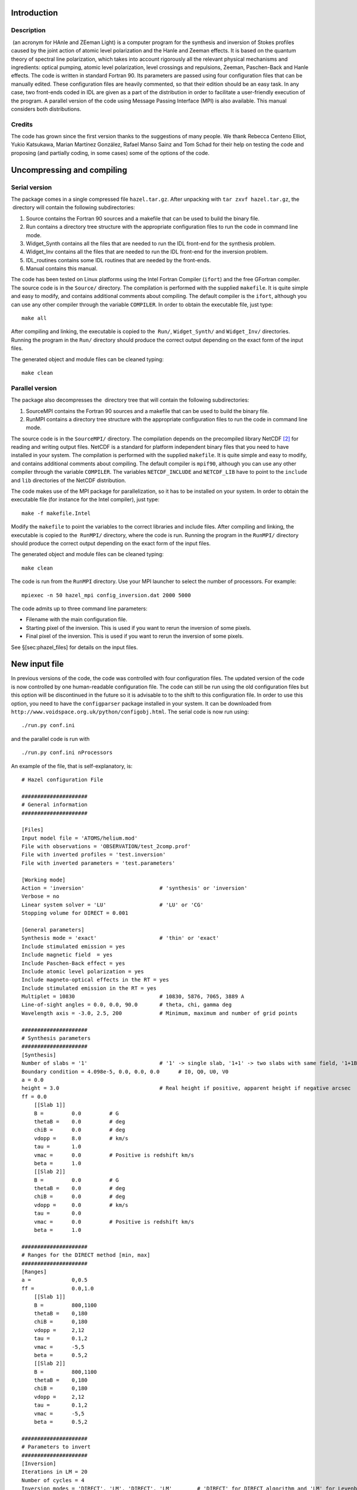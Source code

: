 Introduction
============

Description
-----------

 (an acronym for HAnle and ZEeman Light) is a computer program for the
synthesis and inversion of Stokes profiles caused by the joint action of
atomic level polarization and the Hanle and Zeeman effects. It is based
on the quantum theory of spectral line polarization, which takes into
account rigorously all the relevant physical mechanisms and ingredients:
optical pumping, atomic level polarization, level crossings and
repulsions, Zeeman, Paschen-Back and Hanle effects. The code is written
in standard Fortran 90. Its parameters are passed using four
configuration files that can be manually edited. These configuration
files are heavily commented, so that their edition should be an easy
task. In any case, two front-ends coded in IDL are given as a part of
the distribution in order to facilitate a user-friendly execution of the
program. A parallel version of the code using Message Passing Interface
(MPI) is also available. This manual considers both distributions.

Credits
-------

The code has grown since the first version thanks to the suggestions of
many people. We thank Rebecca Centeno Elliot, Yukio Katsukawa, Marian
Martínez González, Rafael Manso Sainz and Tom Schad for their help on
testing the code and proposing (and partially coding, in some cases)
some of the options of the code.

Uncompressing and compiling 
============================

Serial version
--------------

The package comes in a single compressed file ``hazel.tar.gz``. After
unpacking with ``tar zxvf hazel.tar.gz``, the  directory will contain
the following subdirectories:

#. Source contains the Fortran 90 sources and a makefile that can be
   used to build the binary file.

#. Run contains a directory tree structure with the appropriate
   configuration files to run the code in command line mode.

#. Widget\_Synth contains all the files that are needed to run the IDL
   front-end for the synthesis problem.

#. Widget\_Inv contains all the files that are needed to run the IDL
   front-end for the inversion problem.

#. IDL\_routines contains some IDL routines that are needed by the
   front-ends.

#. Manual contains this manual.

The code has been tested on Linux platforms using the Intel Fortran
Compiler (``ifort``) and the free GFortran compiler. The source code is
in the ``Source/`` directory. The compilation is performed with the
supplied ``makefile``. It is quite simple and easy to modify, and
contains additional comments about compiling. The default compiler is
the ``ifort``, although you can use any other compiler through the
variable ``COMPILER``. In order to obtain the executable file, just
type:

::

           make all

After compiling and linking, the executable is copied to the  ``Run/``,
``Widget_Synth/`` and ``Widget_Inv/`` directories. Running the program
in the ``Run/`` directory should produce the correct output depending on
the exact form of the input files.

The generated object and module files can be cleaned typing:

::

           make clean

Parallel version
----------------

The package also decompresses the  directory tree that will contain the
following subdirectories:

#. SourceMPI contains the Fortran 90 sources and a makefile that can be
   used to build the binary file.

#. RunMPI contains a directory tree structure with the appropriate
   configuration files to run the code in command line mode.

The source code is in the ``SourceMPI/`` directory. The compilation
depends on the precompiled library NetCDF [2]_ for reading and writing
output files. NetCDF is a standard for platform independent binary files
that you need to have installed in your system. The compilation is
performed with the supplied ``makefile``. It is quite simple and easy to
modify, and contains additional comments about compiling. The default
compiler is ``mpif90``, although you can use any other compiler through
the variable ``COMPILER``. The variables ``NETCDF_INCLUDE`` and
``NETCDF_LIB`` have to point to the ``include`` and ``lib`` directories
of the NetCDF distribution.

The code makes use of the MPI package for parallelization, so it has to
be installed on your system. In order to obtain the executable file (for
instance for the Intel compiler), just type:

::

           make -f makefile.Intel

Modify the ``makefile`` to point the variables to the correct libraries
and include files. After compiling and linking, the executable is copied
to the  ``RunMPI/`` directory, where the code is run. Running the
program in the ``RunMPI/`` directory should produce the correct output
depending on the exact form of the input files.

The generated object and module files can be cleaned typing:

::

           make clean

The code is run from the ``RunMPI`` directory. Use your MPI launcher to
select the number of processors. For example:

::

    mpiexec -n 50 hazel_mpi config_inversion.dat 2000 5000

The code admits up to three command line parameters:

-  Filename with the main configuration file.

-  Starting pixel of the inversion. This is used if you want to rerun
   the inversion of some pixels.

-  Final pixel of the inversion. This is used if you want to rerun the
   inversion of some pixels.

See §[sec:phazel\_files] for details on the input files.

New input file
==============

In previous versions of the code, the code was controlled with four
configuration files. The updated version of the code is now controlled
by one human-readable configuration file. The code can still be run
using the old configuration files but this option will be discontinued
in the future so it is advisable to to the shift to this configuration
file. In order to use this option, you need to have the ``configparser``
package installed in your system. It can be downloaded from
``http://www.voidspace.org.uk/python/configobj.html``. The serial code
is now run using:

::

    ./run.py conf.ini

and the parallel code is run with

::

    ./run.py conf.ini nProcessors

An example of the file, that is self-explanatory, is:

::

    # Hazel configuration File

    #####################
    # General information
    #####################

    [Files]
    Input model file = 'ATOMS/helium.mod'
    File with observations = 'OBSERVATION/test_2comp.prof'
    File with inverted profiles = 'test.inversion'
    File with inverted parameters = 'test.parameters'

    [Working mode]
    Action = 'inversion'                        # 'synthesis' or 'inversion'
    Verbose = no
    Linear system solver = 'LU'                 # 'LU' or 'CG'
    Stopping volume for DIRECT = 0.001

    [General parameters]
    Synthesis mode = 'exact'                    # 'thin' or 'exact'
    Include stimulated emission = yes
    Include magnetic field  = yes
    Include Paschen-Back effect = yes
    Include atomic level polarization = yes
    Include magneto-optical effects in the RT = yes
    Include stimulated emission in the RT = yes
    Multiplet = 10830                           # 10830, 5876, 7065, 3889 A
    Line-of-sight angles = 0.0, 0.0, 90.0       # theta, chi, gamma deg
    Wavelength axis = -3.0, 2.5, 200            # Minimum, maximum and number of grid points

    #####################
    # Synthesis parameters
    #####################
    [Synthesis]
    Number of slabs = '1'                       # '1' -> single slab, '1+1' -> two slabs with same field, '1+1B' -> 2 slabs with different field, '2' -> two slabs added with a filling factor
    Boundary condition = 4.098e-5, 0.0, 0.0, 0.0      # I0, Q0, U0, V0
    a = 0.0
    height = 3.0                                # Real height if positive, apparent height if negative arcsec
    ff = 0.0
        [[Slab 1]]
        B =         0.0         # G
        thetaB =    0.0         # deg
        chiB =      0.0         # deg
        vdopp =     8.0         # km/s
        tau =       1.0
        vmac =      0.0         # Positive is redshift km/s
        beta =      1.0
        [[Slab 2]]
        B =         0.0         # G
        thetaB =    0.0         # deg
        chiB =      0.0         # deg
        vdopp =     0.0         # km/s
        tau =       0.0
        vmac =      0.0         # Positive is redshift km/s
        beta =      1.0

    #####################
    # Ranges for the DIRECT method [min, max]
    #####################
    [Ranges]
    a =             0,0.5
    ff =            0.0,1.0
        [[Slab 1]]
        B =         800,1100
        thetaB =    0,180
        chiB =      0,180
        vdopp =     2,12
        tau =       0.1,2
        vmac =      -5,5
        beta =      0.5,2
        [[Slab 2]]
        B =         800,1100
        thetaB =    0,180
        chiB =      0,180
        vdopp =     2,12
        tau =       0.1,2
        vmac =      -5,5
        beta =      0.5,2
        
    #####################
    # Parameters to invert
    #####################
    [Inversion]
    Iterations in LM = 20
    Number of cycles = 4
    Inversion modes = 'DIRECT', 'LM', 'DIRECT', 'LM'        # 'DIRECT' for DIRECT algorithm and 'LM' for Levenberg-Marquardt
        [[Cycles]]
        a =             1, 1, 0, 0
        ff =            0, 0, 0, 0
            [[[Slab 1]]]
            B =         0, 0, 1, 1
            thetaB =    0, 0, 1, 1
            chiB =      0, 0, 1, 1
            vdopp =     1, 1, 0, 0
            tau =       1, 1, 0, 0
            vmac =      1, 1, 0, 0
            beta =      0, 0, 0, 0
            [[[Slab 2]]]
            B =         0, 0, 0, 0
            thetaB =    0, 0, 0, 0
            chiB =      0, 0, 0, 0
            vdopp =     0, 0, 0, 0
            tau =       0, 0, 0, 0
            vmac =      0, 0, 0, 0
            beta =      0, 0, 0, 0
        [[Weights]]
            Stokes I =  1.0, 1.0, 1.0, 1.0
            Stokes Q =  0.0, 0.0, 1.0, 1.0
            Stokes U =  0.0, 0.0, 1.0, 1.0
            Stokes V =  0.0, 0.0, 1.0, 1.0

Input files
===========

 is controlled via four configuration files. All configuration files are
fully commented, so that changing any parameter should be an easy task.
In the following, we describe them step by step.

``config_inversion.dat``
------------------------

This file can be considered as the main configuration file and it is the
only one that has to have a fixed name. This file is used to indicate
the names of the input files, the names of the output files, verbosity
level and to decide whether  is to be applied to work in synthesis or
inversion mode. Using the example included in the present version of ,
we analyze one by one all the inputs.

::

    # Input model file
    'ATOMS/helium.mod'

Definition of the file with the atomic model. See §[sec:atomic\_model]
for an explanation of the file format.

::

    # Initial parameters file
    'init_parameters.dat'

Definition of the file with the initial parameters of the problem. The
values of the parameters in this file are taken as initial values for
the inversion or for the synthesis. See §[sec:init\_parameters] for a
detailed description of the file.

::

    # Range of parameters for the DIRECT method
    'direct_range.dat'

This file is used to define the lower and upper limits of the intervals
inside which the DIRECT method searches for the minimum of the
:math:`\chi^2` function. See §[sec:direct\_range] for details.

::

    # Output for the upper level rho^K_Q(J,J') in the vertical reference frame
    'ATOMIC_POL/vertical_upper.rho'

    # Output for the lower level rho^K_Q(J,J') in the vertical reference frame
    'ATOMIC_POL/vertical_lower.rho'

    # Output for the upper level rho^K_Q(J,J') in the mag. field reference frame
    'ATOMIC_POL/magnetic_upper.rho'

    # Output for the lower level rho^K_Q(J,J') in the mag. field reference frame
    'ATOMIC_POL/magnetic_lower.rho'

The previous lines define the output files where the spherical tensor
components of the density matrix are saved. Note that the code stores
only the density matrix elements of the upper and lower level of the
desired transition. The elements of the atomic density matrix depend on
the chosen reference system, and the two most desired reference systems
are the one in which the quantization axis is chosen along the solar
local vertical direction and the one in which the quantization axis is
chosen along the magnetic field vector.

::

    # Output absorption/emission coefficients
    'INVERTED/rtcoef.emer'

    # Output absorption/emission coefficients neglecting atomic polarization
    'INVERTED/rtcoef_noatompol.emer'

The emission coefficients :math:`\epsilon_{I,Q,U,V}`, the absorption
coefficients :math:`\eta_{I,Q,U,V}` and the anomalous dispersion
coefficients :math:`\rho_{Q,U,V}` for each wavelength point are saved in
these files. The first file includes the effects of atomic level
polarization, while the second one neglects its influence.

::

    # File with the observed profiles
    'OBSERVATION/test.prof'

When using the code in the inversion mode, this file is the one used for
the input of the observed Stokes profiles. The format of this file
depends on which version of the code is used. For , it is very simple.
The first line indicates the number of wavelength points and the
normalization (use ’cont’ or ’peak’). Then, a table with nine columns
gives the value of the wavelength shift with respect to the center of
the multiplet, the Stokes vector at each wavelength normalized to the
maximum intensity, and an estimation of the noise standard deviation at
each wavelength normalized to the maximum intensity. See the example
file contained in the  distribution for more details. Note that these
lines have to be present in the input file even if  is used in synthesis
mode.

When using , the input file is more complicated and is described in
§[sec:phazel\_files].

::

    # File with the inverted profiles
    'test.inversion'

    # File with the parameters from the inversion
    'test.parameters'

The final Stokes profiles resulting from the synthesis or inversion
options is saved in the file indicated in the first line. The format is
the same as that explained for the file containing the observation. When
 is run in inversion mode, the final inferred parameters of the model
are saved in the file indicated in the second line. Again, for  the
output files are described in §[sec:phazel\_files].

::

    # File that sets the parameters to invert
    'invert_parameters.dat'

This file defines which parameters to invert in the inversion mode,
together with the algorithm to be used in each cycle and the weight used
for each Stokes parameter.

::

    # Verbose mode (0-> no, 1-> yes)
    0

Flag to connect or disconnect the verbose mode. For the inversion of
Stokes profiles affected by atomic level polarization it is sometimes
useful to turn the verbose mode on for analyzing the process of the code
while calculating.

::

    # Linear system solver (0-> LU, 1-> CG)
    0

This flag is used to choose the algorithm that solves the linear system
of statistical equilibrium equations. For relatively simple models, the
LU decomposition does a very good job in terms of speed. If the number
of unknowns (i.e., of :math:`\rho^K_Q(J,J')` elements) turns out to be
of the order of or larger than :math:`10^3`, conjugate gradients (CG)
methods are a much better option. We recommend to use the LU
decomposition when possible and move to the CG solution only when
necessary. The CG solution are based on routines developed by Dr. Mark
K. Seager from Lawrence Livermore National Lab.

::

    # Optically thin (0), slab no-MO (1), M-E (2), slab DELOPAR (3), 
                           simplified slab (4), exact slab (5)
    5

This flag is used to choose the level of approximation for the solution
of the radiative transfer equation. The meaning of each option is
explained below in §[sec:radiative\_transfer].

::

    # Synthesis mode -> 0 , Inversion mode -> 1
    0

This flag controls the working mode of the code (synthesis or
inversion).

``init_parameters.dat``
-----------------------

This important file establishes the parameters of the model, together
with the definition of the scattering geometry. It includes also flags
to turn on or discard different physical mechanisms. In the synthesis
mode, the values in this file are used to carry out the synthesis. In
the inversion mode, the values in this file are chosen as initial
conditions for the inversion for those parameters that are left free.
For those that are left fixed, the code uses the values defined in this
file. We explain them step by step.

::

    # Include stimulated emission (0-> no, 1-> yes)
    1

This flag is used to take into account or discard the effect of
stimulated emission in the emergent Stokes profiles. Although stimulated
emission is negligible for most solar it can be of importance for very
strong radiation fields. We recommend to use always 1 since the
computational time is barely affected by this flag.

::

    # Include magnetic field (0-> no, 1-> yes)
    1

This flag is used to slightly reduce the computational work for the
non-magnetic case because, if set to zero, the magnetic kernel [see Eq.
([eq:see])] is not calculated.

::

    # Include depolarization rates (0-> no, 1-> yes)
    0

    # Value of delta if depol. rates are included (not used if prev. value = 0)
    1.d14

In the present version of  it is possible to include the effect of
depolarizing collisions only in the ground level of the atomic system.
In case the effect of collisions is to be accounted for, set the first
parameter to 1 and give the collisional rate in the next parameter in
units of s\ :math:`^{-1}`.

::

    # Include Paschen-Back effect (0-> no, 1-> yes)
    1

The effect of a magnetic field on the energy levels of the atomic system
can be calculated under the approximation of the linear Zeeman effect or
in the general case of the intermediate Paschen-Back effect. If this
flag is set to 0, the approximation of the linear Zeeman effect is used
and no perturbations between different :math:`J` levels of a term are
taken into account. If the flag is set to 1, the general theory of the
Paschen-Back effect is used to calculate the wavelength positions and
the strengths of the :math:`\pi` and :math:`\sigma` components. The
difference in the computational work between both approaches is rather
small.

::

    # Number of slabs (1-> 1 slab, 2-> 2 slabs with same B, 
    3-> 2 slabs with different B, -2 -> 2 slabs with filling factor)

 can be used using one slab (option 1) of constant physical properties
or two (options 2 and 3 and -2). The difference between options 2 and 3
is that option 2 considers both slabs to have exactly the same field
while option 3 considers two different fields. As a consequence, the
computing time is smaller in option 2. In both options, the second slab
is placed in front of the first one, so that the boundary condition of
the second slab is the emergent radiation from the first. In option -2,
the radiation emerging from both slabs is added weighted with a filling
factor, which is indicated below.

::

    # Magnetic field strength [G], thetaB [degrees], chiB [degrees]
    0.3d0 90.d0 90.d0

The magnetic field vector is defined here. The strength in G and the
inclination and azimuth angles in degrees define the magnetic field
vector. The angles are defined with respect to the vertical direction in
the atmosphere, as shown in Fig. [fig:geometry]. Note that, if the
azimuth of the field is set to 999, the random azimuth solution is
obtained following the strategy explained in Appendix C of
:raw-latex:`\cite{belluzzi07}`. If two slabs are used (setting option 3
or -2 above), put the two field vectors next to each one in the format
:math:`(B,\theta_B,\chi_B)_1 (B,\theta_B,\chi_B)_2`.

::

    # Apparent height (if <0) or real height (if >0) of the atoms in arcsec
    3.d0

The tensors :math:`J^0_0` and :math:`J^2_0` that quantify the mean
intensity of the radiation field and its anisotropy are calculated
assuming a standard solar center-to-limb variation (CLV) and taking into
account geometrical effects. This parameter gives the height at which
the slab of atoms is placed with respect to the surface of the Sun.

::

    # Optical depth of the slab in the maximum of I (slab) or strength of the line (ME)
    1.0d0

This quantity is the optical depth of the slab at the wavelength
position of the maximum absorption or emission in Stokes :math:`I`. For
example, for the 10830 Å multiplet of He i, this is the position of the
red blended component. If two slabs with option 2 or 3 are used, put the
two optical depths together. If option -2 is used, then add the filling
factor as a third number.

::

    # Source function increase
    1.d0

The source function of the slab will be multiplied by this number. This
is a way to generate lines in emission even when the slab is seen on the
solar disk. If two components (one after the other) are used, this
number only modifies the source function of the second component. This
allows us to simulate self-absorption in the code.

::

    # Boundary Stokes parameters (I0,Q0,U0,V0)
    4.098d-5 0.d0 0.d0 0.d0

Boundary conditions for the Stokes vector used in the solution of the
radiative transfer equation. If the radiation field is the photospheric
continuum, the IDL routine ``IDL_routines/solar_field.pro`` can be used
to return an estimation.

::

    # Transition where to compute the emergent Stokes profiles
    1

From the transitions defined in the atomic model, the code calculates
the emergent Stokes profiles for the chosen transition. For the moment,
only one transition at a time is allowed. We plan to extend this to
synthesize several lines.

::

    # Include atomic level polarization? (0-> no, 1-> yes)
    1

The synthesis or inversion options can be used taking into account or
neglecting the presence of atomic level polarization. This flag controls
it.

::

    # Observation angle with respect to the local solar vertical theta,chi,gamma [degrees]
    0.d0 0.d0 90.d0

The line-of-sight direction is defined using the angles described in
Fig. [fig:geometry]. All angles are given in degrees.

::

    # Wavelength axis: minimum, maximum and number of grid points
    -3.d0 2.5d0 200

In case the code is run in synthesis mode, this line is used to set the
lower and upper limits (in cm\ :math:`^{-1}`) of the wavelength axis.
The last parameter gives the number of wavelength points to be used. In
the inversion mode, the wavelength axis is chosen automatically from the
observation and these numbers are overridden.

::

    # Line wavelength [A], Doppler velocity [km/s] and damping [a]
    10829.0911d0   6.5d0   0.d0

This line is used to define the wavelength of the multiplet (wavelength
of the :math:`(L,S) \to (L',S')` transition), the Doppler width of the
line in km s\ :math:`^{-1}` and the reduced damping constant. If two
slabs (through options 3 or -2) are used, add the Doppler width of the
second component next to the first one. Concerning the reduced damping
constant, if its value is negative, it is computed using the natural
damping and using the Doppler broadening. The absolute value of the
input value is used then as an enhancement factor (so you should use
:math:`-1` is you want to use the natural width).

::

    # Macroscopic velocity [km/s] (>0 is a redshift)
    0.d0

This defines the wavelength shift produced by the presence of a bulk
motion of the plasma. Note that positive velocities imply redshifts. If
two components (options 2, 3 or -2) are used, put the two bulk
velocities.

::

    # Include magneto-optical effects in the RT
    1

It is possible to include (1) or neglect (0) the influence of the
anomalous dispersion coefficients :math:`\rho_{Q,U,V}` in the
calculation of the emergent Stokes profiles.

::

    # Include stimulated emission in the RT
    1

This flag controls whether we include (1) or neglect (0) the influence
of the stimulated emission in the calculation of the emergent Stokes
profiles.

``direct_range.dat``
--------------------

The DIRECT global optimization method is used to give a first estimation
of the parameters from which the Levenberg-Marquardt method is applied
to locate the minimum of the :math:`\chi^2` surface. The behavior of the
DIRECT method is controlled with this file, in which we must specify the
upper and lower limits of the model parameters, together with details
about the stopping criterion. In the following, we describe all the
options in detail.

::

    # Output file
    'direct.location'

The DIRECT method tries to evaluate the merit function :math:`\chi^2` as
few times as possible. The code saves in this file the values of the
parameters at which the algorithm has carried out the evaluation of the
merit function. This can be useful for analyzing the presence of
ambiguities. In this case, the method will clearly mark the position of
the possible solutions by evaluating the merit function more times in
the surroundings of the compatible solutions. Note that this lines are
absent on the  configuration file.

::

    # Maximum number of function evaluations (<0 -> don't use this criteria)
    -1

    # Reduction in the volume (<0 -> don't use this criteria, typically 0.01)
    0.001

The previous two lines are used to indicate the stopping criterion for
the DIRECT method. An early stop will probably give a first estimation
of the solution that is far from the final result. Letting the code run
for many iterations may degrade too much the computing time because of
the poor local convergence properties of the DIRECT scheme. The first
option permits the user to stop after a fixed number of evaluations of
the merit function. The second option permits the user to stop when the
ratio between the hypervolume where the global minimum is located and
the original hypervolume is smaller than the given threshold. We have
verified that 0.001 gives very good results. Setting one of the two
parameters to values :math:`< 0` will disconnect it.

::

    # Magnetic field (0-Bmax)
    800.d0  1100.d0

    # thetab  (0 .. 180)
    30.d0  180.d0

    # chib (0 .. 180)
    -180.d0  0.d0

    # vdopp (0 .. 20)
    2.d0  7.d0

    # dtau (0 .. 5)
    0.d0  1.d0

    # delta_collision (0 .. 18)
    0.d0  18.d0

    # vmacro (-10 .. 10)
    -10.d0  10.d0

    # damping (0 .. 4)
    0.d0  4.d0

    # beta (0 .. 10)
    0.d0  1.d0

    # height (0 .. 100)
    0.d0  100.d0

    # dtau2 (0 .. 5)
    0.d0  2.d0

    # vmacro2 (-10 .. 10)
    25.d0  35.d0

    # Magnetic field 2 (0-Bmax)
    800.d0  1100.d0

    # thetab 2 (0 .. 180)
    30.d0  180.d0

    # chib 2 (0 .. 180)
    -180.d0  0.d0

    # vdopp 2 (0 .. 20)
    2.d0  12.d0

The previous lines define the space of parameters where the DIRECT
method will look for the global minimum.

``invert_parameters.dat``
-------------------------

This file is used to set the behavior of the inversion mode: the
structure of the inversion cycle, setting the free and the fixed
parameters.

::

    # Maximum number of iterations
    20

This parameter sets the maximum number of Levenberg-Marquardt (LM)
iterations to be carried out in each cycle. Sometimes the LM scheme
stops before reaching the maximum number of iterations because the
relative change in the parameters from one iteration to the next is
below 10\ :math:`^{-4}`.

::

    # Number of cycles
    2

The optimal iteration scheme is composed of combinations of cycles. In
the first cycle, the DIRECT method is used to give a first estimation of
the solution. In the second cycle, the LM method is used to refine the
solution until arriving to the final one. This parameter sets the number
of cycles used.

::

    # Invert the magnetic field strength
    1 1 1 1

    # Invert the magnetic field inclination
    1 1 1 1

    # Invert the magnetic field azimuth
    1 1 0 0

    # Invert the Doppler width
    0 0 0 0

    # Invert the optical depth or strength of the line
    0 0 0 0

    # Invert the D^2 of the lower level
    0 0 0 0

    # Invert the macroscopic velocity
    0 0 0 0

    # Invert the damping
    0 0 0 0

    # Invert the source function gradient
    0 0 0 0

    # Invert the height of the He atoms
    0 0 0 0

    # Invert the optical depth or strength of the line of component 2
    0 0 0 0

    # Invert the macroscopic velocity of component 2
    0 0 0 0

    # Invert the magnetic field strength of component 2
    0 0 1 1

    # Invert the magnetic field inclination of component 2
    0 0 1 1

    # Invert the magnetic field azimuth of component 2
    0 0 1 1

    # Invert the Doppler width of component 2
    0 0 0 0

Depending on the number of cycles, the previous lines define whether a
parameter is inverted (setting a 1 in the corresponding cycle) or kept
fixed to the value given in the ``init_parameters.dat`` file (setting a
0 in the corresponding cycle). The number of 0s/1s in each line has to
be larger or equal to the number of cycles.

::

    # Weights for Stokes I in each cycle
    1.d0 1.d0 1.d0 1.d0

    # Weights for Stokes Q in each cycle
    1.d0 1.d0 1.d0 1.d0

    # Weights for Stokes U in each cycle
    1.d0 1.d0 1.d0 1.d0

    # Weights for Stokes V in each cycle
    1.d0 1.d0 1.d0 1.d0

Since the inversion is based on the gradient descent minimization of the
:math:`\chi^2` merit function and not on sampling methods, it is
important to modify sometimes the weight of each Stokes vector in order
to increase the sensitivity of the :math:`\chi^2`-function to some model
parameters. The code allows to change the relative weight of each Stokes
vector in each cycle.

::

    # Inversion modes (1-> LM, 2-> DIRECT, 3-> PIKAIA)
    2 1 2 1

The optimization method used in each cycle is set in this line. Note
that the scheme DIRECT+LM has been empirically proved to be quite
optimal. The possibility to use genetic optimization based on the Pikaia
algorithm is still in a preliminary phase. However, the large number of
function evaluations that any genetic algorithm needs makes it difficult
to beat the DIRECT+LM combination.






Ambiguities
-----------

You have to remember that the results of Hazel are potentially affected
by ambiguities and you have to take them into account. There is an
utility written in IDL that, given an inverted map, obtains all the
other solutions which are ambiguous in the saturation regime. This can
be called, including the appropriate paths and discarding the final
``.nc`` extension, by:

::

    IDL> disamb, 'file_with_inversions', 'file_with_observations', angleObs

where ``angleObs`` is the observation angle :math:`\theta` (so that it
is 90\ :math:`^\circ` for an observation exactly at the limb. This
program can be called with the additional ``/gen_files_inversion``,
which then generates a set of observations, configuration files and a
file to run . This is useful in case the line is not in the saturation
regime. In this case, the ambiguous solutions that are found by the code
are not strictly valid and one should refine them with a final LM cycle
in which :math:`B`, :math:`\theta_B` and :math:`\chi_B` are left free.
The solution to the ambiguities in the saturation regime is shown in
Section [sec:ambiguities].

Calling Hazel from Python
=========================

We have developed a wrapper to allow the user to call the synthesis
routines of Hazel in Python. To do so, just enter into the directory
``SourcePy`` and type

::

    python setup.py build_ext --inplace

and a library ``pyhazel.so`` will be generated (and also copied to the
directory ``RunPy``. In this very same directory you can see the
``test.py`` file that shows how to call the code to wrapper.

Basic Equations
===============

We consider a constant-property slab of atoms, located at a height
:math:`h` above the visible solar “surface", in the presence of a
deterministic magnetic field of arbitrary strength :math:`B`,
inclination :math:`\theta_B` and azimuth :math:`\chi_B` (see Fig. 1).
The slab’s optical thickness at the wavelength and line of sight under
consideration is :math:`\tau`. We assume that all the atoms inside this
slab are illuminated from below by the photospheric solar continuum
radiation field, whose center-to-limb variation has been tabulated by
:raw-latex:`\cite{pierce00}`. The ensuing anisotropic radiation pumping
produces population imbalances and quantum coherences between pairs of
magnetic sublevels, even among those pertaining to the different
:math:`J`-levels of the adopted atomic model. This atomic level
polarization and the Zeeman-induced wavelength shifts between the
:math:`\pi` (:math:`\Delta{M}=M_u-M_l=0`), :math:`\sigma_{\rm blue}`
(:math:`\Delta{M}=+1`) and :math:`\sigma_{\rm red}`
(:math:`\Delta{M}=-1`) transitions produce polarization in the emergent
spectral line radiation.

In order to facilitate the understanding of the code, in the following
we summarize the basic equations which allow us to calculate the
spectral line polarization taking rigorously into account the joint
action of atomic level polarization and the Hanle and Zeeman effects. To
this end, we have applied the quantum theory of spectral line
polarization, which is described in great detail in the monograph by
:raw-latex:`\cite{landi_landolfi04}`. We have also applied several
methods of solution of the Stokes-vector transfer equation, some of
which can be considered as particular cases of the two general methods
explained in §6 of :raw-latex:`\cite{trujillo03}`.

.. figure:: f1.eps
   :alt: The geometry for the scattering event. The :math:`Z`-axis is
   placed along the vertical to the solar atmosphere. The magnetic field
   vector, :math:`\mathbf{B}`, is characterized by its modulus
   :math:`B`, the inclination angle :math:`\theta_B` and the azimuth
   :math:`\chi_B`. The line-of-sight, indicated by the unit vector
   :math:`\mathbf{\Omega}`, is characterized by the two angles
   :math:`\theta` and :math:`\chi`. The reference direction for Stokes
   :math:`Q` is defined by the vector :math:`\mathbf{e}_1` on the plane
   perpendicular to the line-of-sight. This vector makes an angle
   :math:`\gamma` with respect to the plane formed by the vertical and
   the line-of-sight. In the figures showing examples of the emergent
   Stokes profiles, our choice for the positive reference direction for
   Stokes :math:`Q` is :math:`\gamma=90^\circ`, unless otherwise stated.
   For off-limb observations, we have :math:`\theta=90^\circ`, while for
   observations on the solar disk, we have :math:`\theta<90^\circ`. Note
   also that :math:`\chi` is generally taken to be :math:`0^\circ`.
   [fig:geometry]

   The geometry for the scattering event. The :math:`Z`-axis is placed
   along the vertical to the solar atmosphere. The magnetic field
   vector, :math:`\mathbf{B}`, is characterized by its modulus
   :math:`B`, the inclination angle :math:`\theta_B` and the azimuth
   :math:`\chi_B`. The line-of-sight, indicated by the unit vector
   :math:`\mathbf{\Omega}`, is characterized by the two angles
   :math:`\theta` and :math:`\chi`. The reference direction for Stokes
   :math:`Q` is defined by the vector :math:`\mathbf{e}_1` on the plane
   perpendicular to the line-of-sight. This vector makes an angle
   :math:`\gamma` with respect to the plane formed by the vertical and
   the line-of-sight. In the figures showing examples of the emergent
   Stokes profiles, our choice for the positive reference direction for
   Stokes :math:`Q` is :math:`\gamma=90^\circ`, unless otherwise stated.
   For off-limb observations, we have :math:`\theta=90^\circ`, while for
   observations on the solar disk, we have :math:`\theta<90^\circ`. Note
   also that :math:`\chi` is generally taken to be :math:`0^\circ`.
   [fig:geometry]

The radiative transfer approach
-------------------------------

The emergent Stokes vector
:math:`\mathbf{I}(\nu,\mathbf{\Omega})=(I,Q,U,V)^{\dag}` (with
:math:`\dag`\ =transpose, :math:`\nu` the frequency and
:math:`\mathbf{\Omega}` the unit vector indicating the direction of
propagation of the ray) is obtained by solving the radiative transfer
equation

.. math::

   \frac{d}{ds}\mathbf{I}(\nu,\mathbf{\Omega}) =
   \bm{\epsilon}(\nu,\mathbf{\Omega}) - \mathbf{K}(\nu,\mathbf{\Omega}) 
   \mathbf{I}(\nu,\mathbf{\Omega}),
   \label{eq:rad_transfer}

where :math:`s` is the geometrical distance along the ray under
consideration,
:math:`\bm{\epsilon}(\nu,\mathbf{\Omega})=({\epsilon}_I,{\epsilon}_Q,{\epsilon
}_U,{\epsilon}_V)^{\dag}` is the emission vector and

.. math::

   \mathbf{K} = \left( \begin{array}{cccc}
   \eta_I & \eta_Q & \eta_U & \eta_V \\
   \eta_Q & \eta_I & \rho_V & -\rho_U \\
   \eta_U & -\rho_V & \eta_I & \rho_Q \\
   \eta_V & \rho_U & -\rho_Q & \eta_I
   \end{array} \right)
   \label{eq:propagation}

 is the propagation matrix. Alternatively, introducing the optical
distance along the ray, :math:`{\rm d}{\tau}=-{\eta_I}{\rm d}s`, one can
write the Stokes-vector transfer Eq. ([eq:rad\_transfer]) in the
following two ways:

-  The first one, whose formal solution requires the use of the
   evolution operator introduced by :raw-latex:`\cite{landi_landi85}`,
   is

   .. math::

      {{d}\over{d{\tau}}}{\bf I}\,=\,{\bf K}^{*}
      {\bf I}\,-\,{\bf S}, 
      \label{eq:rad_transfer_peo}

    where :math:`{\bf K}^{*}={\bf K}/{\eta_I}` and
   :math:`{\bf S}=\bm{\epsilon}/{\eta_I}`. The formal solution of this
   equation can be seen in eq. (23) of :raw-latex:`\cite{trujillo03}`.

-  The second one, whose formal solution does not require the use of the
   above-mentioned evolution operator is
   :raw-latex:`\citep[e.g.,][]{rees_delo89}`

   .. math::

      {{d}\over{d{\tau}}}{\bf I}\,=\,{\bf I}\,-\,{\bf S}_{\rm eff},  
      \label{eq:rad_transfer_delo}

    where the effective source-function vector
   :math:`\,{\bf S}_{\rm eff}\,=\,{\bf S}\,-\,
   {\bf K}^{'}{\bf I},\,\,\,` being
   :math:`\,{\bf K}^{'}={\bf K}^{*}-{\bf 1}` (with :math:`\bf 1` the
   unit matrix). The formal solution of this equation can be seen in eq.
   (26) of :raw-latex:`\cite{trujillo03}`.

Once the coefficients :math:`\epsilon_I` and :math:`\epsilon_X` (with
:math:`X=Q,U,V`) of the emission vector and the coefficients
:math:`\eta_I`, :math:`\eta_X`, and :math:`\rho_X` of the
:math:`4\times4` propagation matrix are known at each point within the
medium it is possible to solve formally Eq. ([eq:rad\_transfer\_peo]) or
Eq. ([eq:rad\_transfer\_delo]) for obtaining the emergent Stokes
profiles for any desired line of sight. Our computer program considers
the following levels of sophistication for the solution of the radiative
transfer equation:

-  *Numerical Solutions*. The most general case, where the properties of
   the slab vary along the ray path, has to be solved numerically. To
   this end, two efficient and accurate methods of solution of the
   Stokes-vector transfer equation are those proposed by
   :raw-latex:`\cite{trujillo03}` (see his eqs. (24) and (27),
   respectively). The starting points for the development of these two
   numerical methods were Eq. ([eq:rad\_transfer\_peo]) and Eq.
   ([eq:rad\_transfer\_delo]), respectively. Both methods can be
   considered as generalizations, to the Stokes-vector transfer case, of
   the well-known short characteristics method for the solution of the
   standard (scalar) transfer equation.

-  *Exact analytical solution of the problem of a constant-property slab
   including the magneto-optical terms of the propagation matrix*. For
   the general case of a constant-property slab of arbitrary optical
   thickness we actually have the following analytical solution, which
   can be easily obtained as a particular case of eq. (24) of
   :raw-latex:`\cite{trujillo03}`:

   .. math::

      {\bf I}={\rm e}^{-{\mathbf{K}^{*}}\tau}\,{\bf I}_{\rm sun}\,+\,\left[{\mathbf{K}^{*}}\right]^{-1}\,
      \left( \mathbf{1} - {\rm e}^{-{\mathbf{K}^{*}}\tau} \right) \,\mathbf{S},
      \label{eq:slab_peo}

   where :math:`\mathbf{I}_{\rm sun}` is the Stokes vector that
   illuminates the slab’s boundary that is most distant from the
   observer. We point out that the exponential of the propagation matrix
   :math:`{\mathbf{K}^{*}}` has an analytical expression similar to eq.
   (8.23) in :raw-latex:`\cite{landi_landolfi04}`.

-  *Approximate analytical solution of the problem of a
   constant-property slab including the magneto-optical terms of the
   propagation matrix*. An approximate analytical solution to the
   constant-property slab problem can be easily obtained as a particular
   case of eq. (27) of :raw-latex:`\cite{trujillo03}`:

   .. math::

      \mathbf{I} = \left[ \mathbf{1}+\Psi_0 \mathbf{K}' \right]^{-1} \left[ \left(
      e^{-\tau} \mathbf{1} - \Psi_M \mathbf{K}' \right) \mathbf{I}_{\rm sun} +
      (\Psi_M+\Psi_0) \mathbf{S} \right],
      \label{eq:slab_delo}

   where the coefficients :math:`\Psi_M` and :math:`\Psi_0` depend only
   on the optical thickness of the slab at the frequency and
   line-of-sight under consideration, since their expressions are:

   .. math::

      \begin{aligned}
      \Psi_M&=& \frac{1-e^{-\tau}}{\tau} - e^{-\tau},\nonumber \\
      \Psi_0 &=&1-\frac{1-e^{-\tau}}{\tau}.\end{aligned}

   Note that Eq. ([eq:slab\_delo]) for the emergent Stokes vector is the
   one used by :raw-latex:`\cite{trujillo_asensio07}` for investigating
   the impact of atomic level polarization on the Stokes profiles of the
   He i 10830 Å multiplet. We point out that, strictly speaking, it can
   be considered only as the exact analytical solution of the
   optically-thin constant-property slab problem [3]_. The reason why
   Eq. ([eq:slab\_delo]) is, in general, an approximate expression for
   calculating the emergent Stokes vector is because its derivation
   assumes that the Stokes vector within the slab varies linearly with
   the optical distance. However, it provides a fairly good
   approximation to the emergent Stokes profiles (at least for all the
   problems we have investigated in this paper). Moreover, the results
   of fig. 2 of :raw-latex:`\cite{trujillo_asensio07}` remain also
   virtually the same when using instead the exact Eq. ([eq:slab\_peo]),
   which from a computational viewpoint is significantly less efficient
   than the approximate Eq. ([eq:slab\_delo]).

-  *Exact analytical solution of the problem of a constant-property slab
   when neglecting the second-order terms of the Stokes-vector transfer
   equation*. Simplified expressions for the emergent Stokes vector can
   be obtained when :math:`\epsilon_I{\gg}\epsilon_X` and
   :math:`\eta_I{\gg}(\eta_X,\rho_X)`, which justifies to neglect the
   second-order terms of Eq. ([eq:rad\_transfer]). The resulting
   approximate formulae for the emergent Stokes parameters are given by
   eqs. (9) and (10) of :raw-latex:`\cite{trujillo_asensio07}`, which
   are identical to those used by :raw-latex:`\cite{trujillo_merenda05}`
   for modeling the Stokes profiles observed in solar chromospheric
   spicules. We point out that there is a typing error in the sentence
   that introduces such eqs. (9) and (10) in
   :raw-latex:`\cite{trujillo_asensio07}`, since they are obtained only
   when the above-mentioned second-order terms are neglected in Eq.
   ([eq:rad\_transfer]), although it is true that there are no
   magneto-optical terms in the resulting equations.

-  *Optically thin limit*. Finally, the most simple solution is obtained
   when taking the optically thin limit (:math:`\tau{\ll}1`) in the
   equations reported in the previous point, which lead to the equations
   (11) and (12) of :raw-latex:`\cite{trujillo_asensio07}`. Note that if
   :math:`\mathbf{I}_{\rm sun}=0` (i.e., :math:`I_0=X_0=0`), then such
   optically thin equations imply that
   :math:`{X/I}\,{\approx}\,{\epsilon_X}/{\epsilon_I}`.

The coefficients of the emission vector and of the propagation matrix
depend on the multipolar components, :math:`\rho^K_Q(J,J^{'})`, of the
atomic density matrix. Let us recall now the meaning of these physical
quantities and how to calculate them in the presence of an arbitrary
magnetic field under given illumination conditions.

The multipolar components of the atomic density matrix
------------------------------------------------------

We quantify the atomic polarization of the atomic levels using the
multipolar components of the atomic density matrix. We assume that the
atom can be correctly described under the framework of the
:math:`L`-:math:`S` coupling
:raw-latex:`\citep[e.g.,][]{condon_shortley35}`. The different
:math:`J`-levels are grouped in terms with well defined values of the
electronic angular momentum :math:`L` and the spin :math:`S`. We neglect
the influence of hyperfine structure and assume that the energy
separation between the :math:`J`-levels pertaining to each term is very
small in comparison with the energy difference between different terms.
Therefore, we allow for coherences between different :math:`J`-levels
pertaining to the same term but not between the :math:`J`-levels
pertaining to different terms. As a result, we can represent the atom
under the formalism of the multi-term atom discussed by
:raw-latex:`\cite{landi_landolfi04}`.

In the absence of magnetic fields the energy eigenvectors can be written
using Dirac’s notation as :math:`|\beta L S J M\rangle`, where
:math:`\beta` indicates a set of inner quantum numbers specifying the
electronic configuration. In general, if a magnetic field of arbitrary
strength is present, the vectors :math:`|\beta L S J M\rangle` are no
longer eigenfunctions of the total Hamiltonian and :math:`J` is no
longer a good quantum number. In this case, the eigenfunctions of the
full Hamiltonian can be written as the following linear combination:

.. math::

   \label{eq:eigenfunctions_total_hamiltonian}
   |\beta L S j M\rangle = \sum_J C_J^j(\beta L S, M) |\beta L S J M\rangle,

 where :math:`j` is a pseudo-quantum number which is used for labeling
the energy eigenstates belonging to the subspace corresponding to
assigned values of the quantum numbers :math:`\beta`, :math:`L`,
:math:`S`, and :math:`M`, and where the coefficients :math:`C_J^j` can
be chosen to be real.

In the presence of a magnetic field sufficiently weak so that the
magnetic energy is much smaller than the energy intervals between the
:math:`J`-levels, the energy eigenvectors are still of the form
:math:`|\beta L S J M\rangle`
(:math:`C_J^j(\beta L S, M) \approx \delta_{Jj}`), and the splitting of
the magnetic sublevels pertaining to each :math:`J`-level is linear with
the magnetic field strength. For stronger magnetic fields, we enter the
incomplete Paschen-Back effect regime in which the energy eigenvectors
are of the general form given by Eq.
([eq:eigenfunctions\_total\_hamiltonian]), and the splitting among the
various :math:`M`-sublevels is no longer linear with the magnetic
strength. If the magnetic field strength is further increased we
eventually reach the so-called complete Paschen-Back effect regime,
where the energy eigenvectors are of the form
:math:`|L S M_L M_S\rangle` and each :math:`L`-:math:`S` term splits
into a number of components, each of which corresponding to particular
values of (:math:`M_L+2M_S`).

Within the framework of the multi-term atom model the atomic
polarization of the energy levels is described with the aid of the
density matrix elements

.. math:: \rho^{\beta L S}(jM,j'M') = \langle \beta L S j M | \rho | \beta L S j' M'\rangle,

 where :math:`\rho` is the atomic density matrix operator. Using the
expression of the eigenfunctions of the total Hamiltonian given by Eq.
([eq:eigenfunctions\_total\_hamiltonian]), the density matrix elements
can be rewritten as:

.. math::

   \rho^{\beta L S}(jM,j'M') = \sum_{JJ'} C_J^j(\beta L S, M) C_{J'}^{j'}(\beta L
   S, M') \rho^{\beta L S}(JM,J'M'),

 where :math:`\rho^{\beta L S}(JM,J'M')` are the density matrix elements
on the basis of the eigenvectors :math:`| \beta L S J M\rangle`.

Following :raw-latex:`\cite{landi_landolfi04}`, it is helpful to use the
spherical statistical tensor representation, which is related to the
previous one by the following linear combination:

.. math::

   \begin{aligned}
   {^{\beta LS}\rho^K_Q(J,J')} &=& \sum_{jj'MM'} C_J^j(\beta L S, M)
   C_{J'}^{j'}(\beta L S, M') \nonumber \\
   &\times& (-1)^{J-M} \sqrt{2K+1} { \left(\begin{array}{ccc}
   J&J'&K\\
   M&-M'&-Q
   \end{array}\right) } 
   \rho^{\beta L S}(jM,j'M'),\end{aligned}

 where the 3-j symbol is defined as indicated by any suitable textbook
on Racah algebra.

Statistical equilibrium equations
---------------------------------

In order to obtain the :math:`{^{\beta LS}\rho^K_Q(J,J')}` elements we
have to solve the statistical equilibrium equations. These equations,
written in a reference system in which the quantization axis (:math:`Z`)
is directed along the magnetic field vector and neglecting the influence
of collisions, can be written as :raw-latex:`\citep{landi_landolfi04}`:

.. math::

   \begin{aligned}
   \frac{d}{dt} {^{\beta LS}\rho^K_Q(J,J')} &=& -2\pi \mathrm{i} \sum_{K' Q'}
   \sum_{J'' J'''} N_{\beta LS}(KQJJ',K'Q'J''J''') {^{\beta LS}\rho^{K'}_{Q'}(J'',J''')}
   \nonumber \\
   &+& \sum_{\beta_\ell L_\ell K_\ell Q_\ell J_\ell J_\ell'} {^{\beta_\ell L_\ell
   S}\rho^{K_\ell}_{Q_\ell}(J_\ell,J_\ell')} 
   \mathbb{T}_A(\beta L S K Q J J', \beta_\ell L_\ell S K_\ell Q_\ell J_\ell
   J_\ell') \nonumber \\
   &+& \sum_{\beta_u L_u K_u Q_u J_u J_u'} {^{\beta_u L_u
   S}\rho^{K_u}_{Q_u}(J_u,J_u')} 
   \Big[ \mathbb{T}_E(\beta L S K Q J J', \beta_u L_u S K_u Q_u J_u J_u') \nonumber \\
   & &\qquad \qquad \qquad \qquad \qquad + \mathbb{T}_S(\beta L S K Q
   J J', \beta_u L_u S K_u Q_u J_u J_u') \Big] \nonumber \\
   &-& \sum_{K' Q' J'' J'''} {^{\beta L S}\rho^{K'}_{Q'}(J'',J''') } \Big[
   \mathbb{R}_A(\beta L S K Q J J' K' Q' J'' J''') \nonumber \\
   & & + \mathbb{R}_E(\beta L S K Q J J' K'
   Q' J'' J''') + \mathbb{R}_S(\beta L S K Q J J' K' Q' J'' J''') \Big].
   \label{eq:see}\end{aligned}

 The first term in the right hand side of Eq. ([eq:see]) takes into
account the influence of the magnetic field on the atomic level
polarization. This term has its simplest expression in the chosen
magnetic field reference frame
:raw-latex:`\citep[see eq. 7.41 of][]{landi_landolfi04}`. In any other
reference system, a more complicated expression arises. The second,
third and fourth terms account, respectively, for coherence transfer due
to absorption from lower levels (:math:`\mathbb{T}_A`), spontaneous
emission from upper levels (:math:`\mathbb{T}_E`) and stimulated
emission from upper levels (:math:`\mathbb{T}_S`). The remaining terms
account for the relaxation of coherences due to absorption to upper
levels (:math:`\mathbb{R}_A`), spontaneous emission to lower levels
(:math:`\mathbb{R}_E`) and stimulated emission to lower levels
(:math:`\mathbb{R}_S`), respectively.

The stimulated emission and absorption transfer and relaxation rates
depend explicitly on the radiation field properties
:raw-latex:`\citep[see eqs. 7.45 and 7.46 of][]{landi_landolfi04}`. The
symmetry properties of the radiation field are accounted for by the
spherical components of the radiation field tensor:

.. math::

   J^K_Q(\nu) = \oint \frac{d\Omega}{4\pi} \sum_{i=0}^3
   \mathcal{T}^K_Q(i,\mathbf{\Omega}) S_i(\nu,\mathbf{\Omega}).
   \label{eq:jkq}

The quantities :math:`\mathcal{T}^K_Q(i,\mathbf{\Omega})` are spherical
tensors that depend on the reference frame and on the ray direction
:math:`\mathbf{\Omega}`. They are given by

.. math::

   \mathcal{T}^K_Q(i,\mathbf{\Omega}) = \sum_P t^K_P(i) \mathcal{D}^K_{PQ}(R'),
   \label{eq:tkq}

 where :math:`R'` is the rotation that carries the reference system
defined by the line-of-sight :math:`\mathbf{\Omega}` and by the
polarization unit vectors :math:`\mathbf{e}_1` and :math:`\mathbf{e}_2`
into the reference system of the magnetic field, while
:math:`\mathcal{D}^K_{PQ}(R')` is the usual rotation matrix
:raw-latex:`\citep[e.g.,][]{edmonds60}`. Table 5.6 in
:raw-latex:`\cite{landi_landolfi04}` gives the
:math:`\mathcal{T}^K_Q(i,\mathbf{\Omega})` values for each Stokes
parameter :math:`S_i` (with :math:`S_0=I`, :math:`S_1=Q`, :math:`S_2=U`
and :math:`S_3=V`).

Emission and absorption coefficients
------------------------------------

Once the multipolar components :math:`{^{\beta L S}\rho^{K}_{Q}(J,J') }`
are known, the coefficients :math:`\epsilon_I` and :math:`\epsilon_X`
(with :math:`X=Q,U,V`) of the emission vector and the coefficients
:math:`\eta_I`, :math:`\eta_X`, and :math:`\rho_X` of the propagation
matrix for a given transition between an upper term
:math:`(\beta L_u S)` and an lower term :math:`(\beta L_\ell S)` can be
calculated with the expressions of §7.6.b in
:raw-latex:`\cite{landi_landolfi04}`. These radiative transfer
coefficients are proportional to the number density of atoms,
:math:`\mathcal{N}`. Their defining expressions contain also the Voigt
profile and the Faraday-Voigt profile
:raw-latex:`\citep[see \S5.4 in][]{landi_landolfi04}`, which involve the
following parameters: :math:`a` (i.e., the reduced damping constant),
:math:`v_\mathrm{th}` (i.e., the velocity that characterizes the thermal
motions, which broaden the line profiles), and :math:`v_\mathrm{mac}`
(i.e., the velocity of possible bulk motions in the plasma, which
produce a Doppler shift).

It is important to emphasize that the expressions for the emission and
absorption coefficients and those of the statistical equilibrium
equations are written in the reference system whose quantization axis is
parallel to the magnetic field. The following equation indicates how to
obtain the density matrix elements in a new reference system:

.. math::

   \left[ {^{\beta L S}\rho^{K}_{Q}(J,J') } \right]_\mathrm{new} = \sum_{Q'} \left[
   {^{\beta L S}\rho^{K}_{Q'}(J,J') } \right]_\mathrm{old}
   \mathcal{D}^K_{Q' Q}(R)^*,

 where :math:`\mathcal{D}^K_{Q' Q}(R)^*` is the complex conjugate of the
rotation matrix for the rotation :math:`R` that carries the old
reference system into the new one.

Inversion
=========

Our inversion strategy is based on the minimization of a merit function
that quantifies how well the Stokes profiles calculated in our
atmospheric model reproduce the observed Stokes profiles. To this end,
we have chosen the standard :math:`\chi^2`–function, defined as:

.. math::

   \chi^2 = \frac{1}{4N_\lambda} \sum_{i=1}^4 \sum_{j=1}^{N_\lambda} 
   \frac{\left[S_i^\mathrm{syn}(\lambda_j)-S_i^\mathrm{obs}(\lambda_j) \right]^2}{
   \sigma_i^2(\lambda_j)} ,

 where :math:`N_\lambda` is the number of wavelength points and
:math:`\sigma_i^2(\lambda_j)` is the variance associated to the
:math:`j`-th wavelength point of the :math:`i`-th Stokes profiles. The
minimization algorithm tries to find the value of the parameters of our
model that lead to synthetic Stokes profiles :math:`S_i^\mathrm{syn}`
with the best possible fit to the observations. For our slab model, the
number of parameters (number of dimensions of the :math:`\chi^2`
hypersurface) lies between 5 and 7, the maximum value corresponding to
the optically thick case. The magnetic field vector (:math:`B`,
:math:`\theta_B` and :math:`\chi_B`), the thermal velocity
(:math:`v_\mathrm{th}`) and the macroscopic velocity
(:math:`v_\mathrm{mac}`) are always required. This set of parameters is
enough for the case of an optically thin slab. In order to account for
radiative transfer effects, we need to define the optical depth of the
slab along its normal direction and at a suitable reference wavelength
(e.g., the central wavelength of the red blended component for the 10830
Å multiplet). In addition, we may additionally need to include the
damping parameter (:math:`a`) of the Voigt profile if the wings of the
observed Stokes profiles cannot be fitted using Gaussian line profiles.

Global Optimization techniques
------------------------------

In order to avoid the possibility of getting trapped in a local minimum
of the :math:`\chi^2` hypersurface, global optimization methods have to
be used. We have chosen the DIRECT algorithm
:raw-latex:`\citep{Jones_DIRECT93}`, whose name derives from one of its
main features: *di*\ viding *rect*\ angles. The idea is to recursively
sample parts of the space of parameters, improving in each iteration the
location of the part of the space where the global minimum is
potentially located. The decision algorithm is based on the assumption
that the function is Lipschitz continuous
:raw-latex:`\citep[see][for details]{Jones_DIRECT93}`. The method works
very well in practice and can indeed find the minimum in functions that
do not fulfill the condition of Lipschitz continuity. The reason is that
the DIRECT algorithm does not require the explicit calculation of the
Lipschitz constant but it uses all possible values of such a constant to
determine if a region of the parameter space should be broken into
subregions because of its potential interest
:raw-latex:`\citep[see][for details]{Jones_DIRECT93}`.

Since the intensity profile is not very sensitive to the presence of a
magnetic field (at least for magnetic field strengths of the order of or
smaller than 1000 G), we have decided to estimate the optical thickness
of the slab, the thermal and the macroscopic velocity of the plasma and
the damping constant by using only the Stokes :math:`I` profile, and
then to determine the magnetic field vector by using the polarization
profiles. The full inversion scheme begins by applying the DIRECT method
to obtain a first estimation of the indicated four parameters by using
only Stokes :math:`I`. Afterwards, some LM iterations are carried out to
refine the initial values of the model’s parameters obtained in the
previous step. Once the LM method has converged, the inferred values of
:math:`v_\mathrm{th}`, :math:`v_\mathrm{mac}` (together with :math:`a`
and :math:`\Delta \tau`, when these are parameters of the model) are
kept fixed in the next steps, in which the DIRECT method is used again
for obtaining an initial approximation of the magnetic field vector
(:math:`B`,\ :math:`\theta_B`,\ :math:`\chi_B`). According to our
experience, the first estimate of the magnetic field vector given by the
DIRECT algorithm is typically very close to the final solution.
Nevertheless, some iterations of the LM method are performed to refine
the value of the magnetic field strength, inclination and azimuth. In
any case, although we have found very good results with this procedure,
the specific inversion scheme is fully configurable and can be tuned for
specific problems.

Our experience has proved that the following strategy is appropriate for
inverting prominences. Two initial DIRECT+LM cycles with weights
:math:`(1,0,0,0)` to invert the thermodynamical parameters. Then, two
DIRECT+LM cycles in which :math:`B`, :math:`\theta_B` and :math:`\chi_B`
are left free with weights :math:`(0,0.1,0.1,1)` which tries to set the
correct polarity of the field given by Stokes :math:`V`. An additional
LM cycle in which we fit only :math:`\theta_B` and :math:`\chi_B` with
the weights :math:`(0,1,1,0.3)` and a last LM cycle with weights
:math:`(0,0.3,0.3,1)` leaving the full magnetic field vector free.

Convergence
-----------

We let the DIRECT algorithm locate the global minimum in a region whose
hypervolume is :math:`V`. This hypervolume is obtained as the product of
the length :math:`d_i` of each dimension associated with each of the
:math:`N` parameters:

.. math:: V = \prod_i^N d_i.

 When the hypervolume decreases by a factor :math:`f` after the DIRECT
algorithm has discarded some of the hyperrectangles, its size along each
dimension is approximately decreased by a factor :math:`f^{1/N}`. In
order to end up with a small region where the global minimum is located,
many subdivisions are necessary, thus requiring many function
evaluations.

The most time consuming part of any optimization procedure is the
evaluation of the merit function. The DIRECT algorithm needs only a
reduced number of evaluations of the merit function to find the region
where the global minimum is located. For this reason, we have chosen it
as the initialization part of the LM method. Since the initialization
point is close to the global minimum, the LM method, thanks to its
quadratic behavior, rapidly converges to the minimum.

Stopping criterium
------------------

We have used two stopping criteria for the DIRECT algorithm. The first
one is stopping when the ratio between the hypervolume where the global
minimum is located and the original hypervolume is smaller than a given
threshold. This method has been chosen when using the DIRECT algorithm
as an initialization for the LM method, giving very good results. The
other good option, suggested by :raw-latex:`\cite{Jones_DIRECT93}`, is
to stop after a fixed number of evaluations of the merit function.

Ambiguities in the Hanle effect in the saturation regime
========================================================

In the saturation regime of the Hanle effect, Stokes :math:`Q` and
:math:`U` are insensitive to the field strength, but are sensitive to
the geometry of the field. For a :math:`J=0 \to J=1` transition, the
linear polarization can be written as:

.. math::

   \begin{aligned}
   Q &=& \frac{q}{2} \left( 3 \cos^2 \theta_B-1 \right) \sin^2\Theta_B \cos 2\Phi_B \nonumber \\
   U &=& \frac{q}{2} \left( 3 \cos^2 \theta_B-1 \right) \sin^2\Theta_B \sin 2\Phi_B.\end{aligned}

 These expressions contain a mixture of angles to make it clear that the
polarization amplitude depends on both the angle between the vertical
and the magnetic field and between the magnetic field and the
line-of-sight (LOS).

The coordinates of the magnetic field vector :math:`\mathbf{B}` in the
reference system of the vertical and the reference system of the LOS
are:

.. math::

   \begin{aligned}
   \mathbf{B} &=& B \left(\sin \theta_B \cos \phi_B \mathbf{i}+\sin \theta_B \sin \phi_B \mathbf{j}+\cos \theta_B \mathbf{k} \right) \nonumber \\
   \mathbf{B} &=& B \left(\sin \Theta_B \cos \Phi_B \mathbf{i}'+\sin \Theta_B \sin \Phi_B \mathbf{j}'+\cos \Theta_B \mathbf{k}' \right),\end{aligned}

 where the unit vectors are related by a simple rotation:

.. math::

   \begin{aligned}
   \mathbf{i}' &=& \cos \theta \mathbf{i} - \sin \theta \mathbf{k} \nonumber \\
   \mathbf{k}' &=& \sin \theta \mathbf{i} + \cos \theta \mathbf{k}.\end{aligned}

 Introducing these relations on the expression for the magnetic field,
we find that the following has to be fulfilled, given that the magnetic
field vector is the same in both reference systems:

.. math::

   \begin{aligned}
   \sin \theta_B \cos \phi_B &=& \sin \Theta_B \cos \Phi_B \cos \theta + \cos \Theta_B + \sin \theta \nonumber \\
   \sin \theta_B \sin \phi_B &=& \sin \Theta_B \sin \Phi_B \nonumber \\
   \cos \theta_B &=& \cos \Theta_B \cos \theta - \sin \Theta_B \cos \Phi_B \sin \theta.\end{aligned}

 Solving the previous three equations in the two directions, we find the
following transformations between the angles in the vertical reference
system and the LOS reference system:

.. math::

   \begin{aligned}
   \cos \Theta_B &=& \cos\theta \cos\theta_B + \sin\theta \sin\theta_B \cos\phi_B \nonumber \\
   \sin \Theta_B &=& +\sqrt{1-\cos^2\Theta_B} \nonumber \\
   \cos \Phi_B &=& \frac{\cos\theta \sin\theta_B \cos\phi_B - \cos\theta_B \sin\theta}{\sin \Theta_B} \nonumber \\
   \sin \Phi_B &=& \frac{\sin\theta_B \sin\phi_B}{\sin\Theta_B}\end{aligned}

 and

.. math::

   \begin{aligned}
   \cos \theta_B &=& \cos\theta \cos\Theta_B - \sin\theta \sin\Theta_B \cos\Phi_B \nonumber \\
   \sin \theta_B &=& +\sqrt{1-\cos^2\theta_B} \nonumber \\
   \cos \phi_B &=& \frac{\cos\theta \sin\Theta_B \cos\Phi_B + \cos\Theta_B \sin\theta}{\sin \theta_B} \nonumber \\
   \sin \phi_B &=& \frac{\sin\Theta_B \sin\Phi_B}{\sin\theta_B}.\end{aligned}

 Note that, since :math:`\Theta_B \in [0,\pi]`, we can safely use the
square root and take the positive value. In order to transform from one
reference system to the other, we can compute the inclination easily by
inverting the sinus or the cosinus. However, the situation is different
for the azimuth, because the range of variation is :math:`[-\pi,\pi]`.
Therefore, one has to compute the cosinus and the sinus separately and
the decide which is the correct quadrant fo the angle in terms of the
signs of both quantities.

Four possible kinds of ambiguities can exist for the Stokes :math:`Q`
and :math:`U` parameters. The idea is that :math:`\Phi_B` can be
modified and still obtain the same :math:`Q` and :math:`U` by properly
adjusting the value of :math:`\Theta_B`. It is clear that, given that
the term that can be used to compensate for the change in the azimuth on
the LOS reference system is the same for Stokes :math:`Q` and :math:`U`,
we can only compensate for changes in the sign. Therefore, we have the
following potential ambiguities:

.. math::

   \begin{aligned}
   \Phi_B' &=& \Phi_B \nonumber \\
   \Phi_B' &=& \Phi_B -\pi/2 \nonumber \\
   \Phi_B' &=& \Phi_B + \pi/2 \nonumber \\
   \Phi_B' &=& \Phi_B + \pi.\end{aligned}

 For each case, we have to compute the value of :math:`\Theta_B'` that
keeps the value of :math:`Q` and :math:`U` unchanged. Therefore, once we
find a solution to the inversion problem in the form of the pair
:math:`(\theta_B,\phi_B)`, we can find the remaining solutions in the
saturation regime following the recipes that we present now. Remember
that, unless one knows the polarity of the field, or in other words, the
sign :math:`\cos\Theta_B`, the number of potential ambiguous solutions
is 8. If the polarity of the field is known, the number is typically
reduced to 4 (or 2 if no 90\ :math:`^\circ` ambiguity is present).

PhiB’=PhiB
==========

Under this change, we have that

.. math:: \cos 2\Phi_B' = \cos 2\Phi_B, \quad \sin 2\Phi_B' = \sin 2\Phi_B, \quad \cos \Phi_B' = \cos \Phi_B, \quad \sin \Phi_B' = \sin \Phi_B.

 Making use of the previous relations between the angles wrt to the
vertical and the LOS, we have to solve the following equation:

.. math:: \left( 3 \cos^2\theta_B'-1 \right) \sin^2 \Theta_B' = \left( 3 \cos^2\theta_B-1 \right) \sin^2 \Theta_B,

 which can be written as:

.. math::

   \left[ 3 \left( \cos \Theta_B' \cos \theta - \sin\theta \sin\Theta_B' \cos\Phi_B\right)^2-1 \right] \sin^2 \Theta_B' = 
   \left[ 3 \left( \cos \Theta_B \cos \theta - \sin\theta \sin\Theta_B \cos\Phi_B\right)^2-1 \right] \sin^2 \Theta_B.

 After some algebra and doing the substitution :math:`t=\sin\Theta_B'`,
we end up with the following equation to be solved:

.. math:: A t^4 + Bt^2 + C t^3 \sqrt{1-t^2} = K,

 where

.. math::

   \begin{aligned}
   A &=& -3\cos^2 \theta + 3\sin^2 \theta \cos^2 \Phi_B \nonumber \\
   B &=& 3\cos^2 \theta - 1 \nonumber \\
   C &=& -6 \cos\theta \sin\theta \cos \Phi_B \nonumber \\
   K &=& \left[ 3 \left( \cos \Theta_B \cos \theta - \sin\theta \sin\Theta_B \cos\Phi_B\right)^2-1 \right] \sin^2 \Theta_B.\end{aligned}

 The previous equation can be solved if we make the change of variables
:math:`t=\pm \sqrt{Z}`, resulting in:

.. math:: (C^2+A^2) Z^4 + (-C^2+2AB) Z^3 + (-2AK+B^2) Z^2 - 2BKZ + K^2 = 0.

 This polynomial of 4-th order can have four different solutions. From
these solutions, we have to take only the real solutions which are
larger than 0, given the range of variation of :math:`\Theta_B`:

.. math:: t \in \mathbb{R}, \qquad 0 \leq t \leq 1.

 Once the solutions for :math:`t` are found, we make
:math:`\Theta_B' = \arcsin t`. Note that, for a fixed value of
:math:`t`, two values of :math:`\Theta_B'` are possible. We choose the
correct one by evaluating the expressions for :math:`Q` and :math:`U`
and testing which of the two possible choices give the values equal (or
very similar) to the original ones.

The angles :math:`(\theta_B,\phi_B)` are obtained by doing the
transformation from :math:`(\Theta_B',\Phi_B)` to the vertical reference
system.

PhiB’=PhiB+pi
=============

Under this change, we have:

.. math:: \cos 2\Phi_B' = \cos 2\Phi_B, \quad \sin 2\Phi_B' = \sin 2\Phi_B, \quad \cos \Phi_B' = -\cos \Phi_B, \quad \sin \Phi_B' = -\sin \Phi_B.

 Following the same approach, we have to solve for :math:`\Theta_B'` in

.. math::

   \left[ 3 \left( \cos \Theta_B' \cos \theta + \sin\theta \sin\Theta_B' \cos\Phi_B\right)^2-1 \right] \sin^2 \Theta_B' = 
   \left[ 3 \left( \cos \Theta_B \cos \theta - \sin\theta \sin\Theta_B \cos\Phi_B\right)^2-1 \right] \sin^2 \Theta_B.

 The solution are obtained as the roots of the same equations as before
but now

.. math::

   \begin{aligned}
   A &=& -3\cos^2 \theta + 3\sin^2 \theta \cos^2 \Phi_B \nonumber \\
   B &=& 3\cos^2 \theta - 1 \nonumber \\
   C &=& 6 \cos\theta \sin\theta \cos \Phi_B \nonumber \\
   K &=& \left[ 3 \left( \cos \Theta_B \cos \theta - \sin\theta \sin\Theta_B \cos\Phi_B\right)^2-1 \right] \sin^2 \Theta_B.\end{aligned}

The angles :math:`(\theta_B,\phi_B)` are obtained by doing the
transformation from :math:`(\Theta_B',\Phi_B+\pi)` to the vertical
reference system.

PhiB’=PhiB+pi/2
===============

Under this change, we have:

.. math:: \cos 2\Phi_B' = -\cos 2\Phi_B, \quad \sin 2\Phi_B' = -\sin 2\Phi_B, \quad \cos \Phi_B' = -\sin \Phi_B, \quad \sin \Phi_B' = \cos \Phi_B.

 Following the same approach, we have to solve for :math:`\Theta_B'` in

.. math::

   \left[ 3 \left( \cos \Theta_B' \cos \theta + \sin\theta \sin\Theta_B' \sin\Phi_B\right)^2-1 \right] \sin^2 \Theta_B' = 
   \left[ 3 \left( \cos \Theta_B \cos \theta - \sin\theta \sin\Theta_B \cos\Phi_B\right)^2-1 \right] \sin^2 \Theta_B.

 The solution are obtained as the roots of the same equations as before
but now

.. math::

   \begin{aligned}
   A &=& -3\cos^2 \theta + 3\sin^2 \theta \sin^2 \Phi_B \nonumber \\
   B &=& 3\cos^2 \theta - 1 \nonumber \\
   C &=& 6 \cos\theta \sin\theta \sin \Phi_B \nonumber \\
   K &=& -\left[ 3 \left( \cos \Theta_B \cos \theta - \sin\theta \sin\Theta_B \cos\Phi_B\right)^2-1 \right] \sin^2 \Theta_B.\end{aligned}

The angles :math:`(\theta_B,\phi_B)` are obtained by doing the
transformation from :math:`(\Theta_B',\Phi_B+\pi/2)` to the vertical
reference system.

PhiB’=PhiB-pi/2
===============

Under this change, we have:

.. math:: \cos 2\Phi_B' = -\cos 2\Phi_B, \quad \sin 2\Phi_B' = -\sin 2\Phi_B, \quad \cos \Phi_B' = \sin \Phi_B, \quad \sin \Phi_B' = -\cos \Phi_B.

 Following the same approach, we have to solve for :math:`\Theta_B'` in

.. math::

   \left[ 3 \left( \cos \Theta_B' \cos \theta + \sin\theta \sin\Theta_B' \sin\Phi_B\right)^2-1 \right] \sin^2 \Theta_B' = 
   \left[ 3 \left( \cos \Theta_B \cos \theta - \sin\theta \sin\Theta_B \cos\Phi_B\right)^2-1 \right] \sin^2 \Theta_B.

 The solution are obtained as the roots of the same equations as before
but now

.. math::

   \begin{aligned}
   A &=& -3\cos^2 \theta + 3\sin^2 \theta \sin^2 \Phi_B \nonumber \\
   B &=& 3\cos^2 \theta - 1 \nonumber \\
   C &=& -6 \cos\theta \sin\theta \sin \Phi_B \nonumber \\
   K &=& -\left[ 3 \left( \cos \Theta_B \cos \theta - \sin\theta \sin\Theta_B \cos\Phi_B\right)^2-1 \right] \sin^2 \Theta_B.\end{aligned}

The angles :math:`(\theta_B,\phi_B)` are obtained by doing the
transformation from :math:`(\Theta_B',\Phi_B-\pi/2)` to the vertical
reference system.


11 natexlab#1#1

.. [Ref]_, L., Trujillo Bueno, J., & Landi Degl’Innocenti, E. 2007, ApJ, 666, 588

, E. U., & Shortley, G. H. 1935, The Theory of Atomic Spectra
(Cambridge: Cambridge University Press)

, A. R. 1960, Angular Momentum in Quantum Mechanics (Princeton
University Press)

, D. R., Perttunen, C. D., & Stuckmann, B. E. 1993, Journal of
Optimization Theory and Applications, 79, 157

, E., & Landi Deglinnocenti, M. 1985, Sol. Phys., 97, 239

, E., & Landolfi, M. 2004, Polarization in Spectral Lines (Kluwer
Academic Publishers)

, K. 2000, in Allen’s Astrophysical Quantities, ed. A. N. Cox (New York:
Springer Verlag and AIP Press)

, D. E., Durrant, C. J., & Murphy, G. A. 1989, ApJ, 339, 1093

, J. 2003, in Stellar Atmosphere Modeling, ed. I. Hubeny, D. Mihalas, &
K. Werner, ASP Conf. Ser. 288 (San Francisco: ASP), 551

, J., & Asensio Ramos, A. 2007, ApJ, 655, 642

, J., Merenda, L., Centeno, R., Collados, M., & Landi Degl’Innocenti, E.
2005, ApJ, 619, L191

.. [1]
    (an acronym for HAnle and ZEeman Light) is one of the IAC computer
   programs for the synthesis and inversion of Stokes profiles resulting
   from the joint action of the Hanle and Zeeman effects.

.. [2]
   ``http://www.unidata.ucar.edu/software/netcdf/``

.. [3]
   More precisely, when the optical thickness of the slab is small in
   comparison with the eigenvalues of the matrix :math:`\mathbf{K}'`.

.. |Screen dump of the graphical front-end used for the inversion. [fig:inversion\_GUI]| image:: inv2.eps
.. |Screen dump of the graphical front-end used for the inversion. [fig:inversion\_GUI]| image:: inv3.eps

